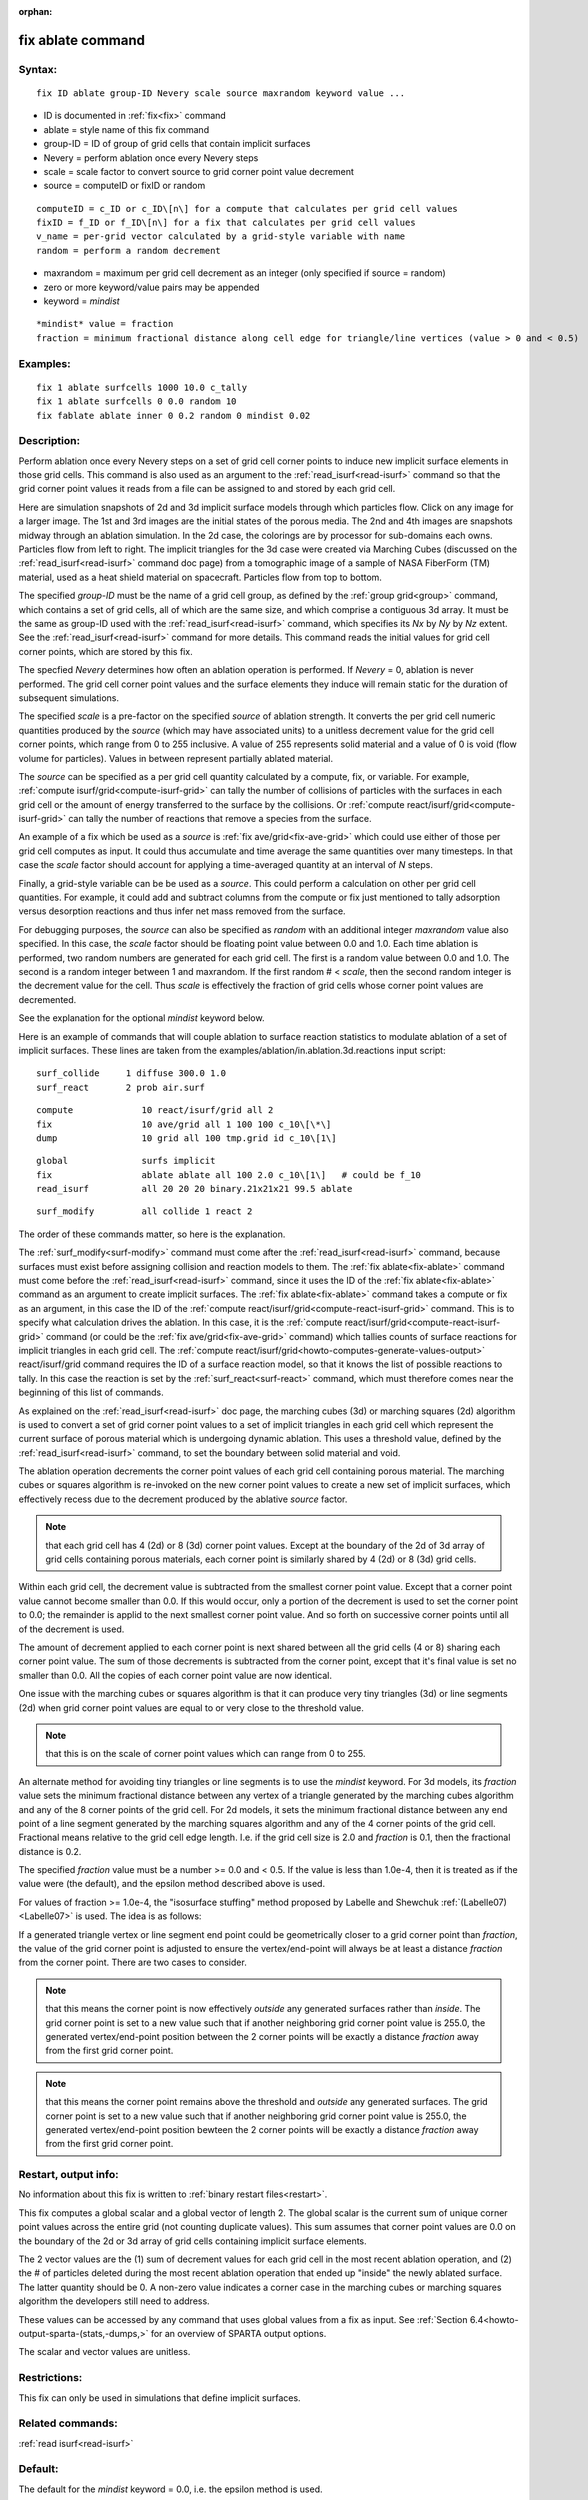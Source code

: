 
:orphan:

.. index:: fix_ablate

.. _fix-ablate:

.. _fix-ablate-command:

##################
fix ablate command
##################

.. _fix-ablate-syntax:

*******
Syntax:
*******

::

   fix ID ablate group-ID Nevery scale source maxrandom keyword value ...

- ID is documented in :ref:`fix<fix>` command 

- ablate = style name of this fix command

- group-ID = ID of group of grid cells that contain implicit surfaces

- Nevery = perform ablation once every Nevery steps

- scale = scale factor to convert source to grid corner point value decrement

- source = computeID or fixID or random

::

   computeID = c_ID or c_ID\[n\] for a compute that calculates per grid cell values
   fixID = f_ID or f_ID\[n\] for a fix that calculates per grid cell values
   v_name = per-grid vector calculated by a grid-style variable with name
   random = perform a random decrement

- maxrandom = maximum per grid cell decrement as an integer (only specified if source = random)

- zero or more keyword/value pairs may be appended

- keyword = *mindist*

::

   *mindist* value = fraction
   fraction = minimum fractional distance along cell edge for triangle/line vertices (value > 0 and < 0.5)

.. _fix-ablate-examples:

*********
Examples:
*********

::

   fix 1 ablate surfcells 1000 10.0 c_tally
   fix 1 ablate surfcells 0 0.0 random 10
   fix fablate ablate inner 0 0.2 random 0 mindist 0.02

.. _fix-ablate-descriptio:

************
Description:
************

Perform ablation once every Nevery steps on a set of grid cell corner
points to induce new implicit surface elements in those grid cells.
This command is also used as an argument to the
:ref:`read_isurf<read-isurf>` command so that the grid corner point
values it reads from a file can be assigned to and stored by each grid
cell.

Here are simulation snapshots of 2d and 3d implicit surface models
through which particles flow.  Click on any image for a larger image.
The 1st and 3rd images are the initial states of the porous media.
The 2nd and 4th images are snapshots midway through an ablation
simulation.  In the 2d case, the colorings are by processor for
sub-domains each owns.  Particles flow from left to right.  The
implicit triangles for the 3d case were created via Marching Cubes
(discussed on the :ref:`read_isurf<read-isurf>` command doc page) from
a tomographic image of a sample of NASA FiberForm (TM) material, used
as a heat shield material on spacecraft.  Particles flow from top to
bottom.

.. image:: JPG/porous3d_ablated_small.png
           :target: JPG/porous3d_ablated.png

The specified *group-ID* must be the name of a grid cell group, as
defined by the :ref:`group grid<group>` command, which contains a set
of grid cells, all of which are the same size, and which comprise a
contiguous 3d array.  It must be the same as group-ID used with the
:ref:`read_isurf<read-isurf>` command, which specifies its *Nx* by *Ny*
by *Nz* extent.  See the :ref:`read_isurf<read-isurf>` command for more
details.  This command reads the initial values for grid cell corner
points, which are stored by this fix.

The specfied *Nevery* determines how often an ablation operation is
performed.  If *Nevery* = 0, ablation is never performed.  The grid
cell corner point values and the surface elements they induce will
remain static for the duration of subsequent simulations.

The specified *scale* is a pre-factor on the specified *source* of
ablation strength.  It converts the per grid cell numeric quantities
produced by the *source* (which may have associated units) to a
unitless decrement value for the grid cell corner points, which range
from 0 to 255 inclusive.  A value of 255 represents solid material and
a value of 0 is void (flow volume for particles).  Values in between
represent partially ablated material.

The *source* can be specified as a per grid cell quantity calculated
by a compute, fix, or variable.  For example, :ref:`compute isurf/grid<compute-isurf-grid>` can tally the number of collisions
of particles with the surfaces in each grid cell or the amount of
energy transferred to the surface by the collisions.  Or :ref:`compute react/isurf/grid<compute-isurf-grid>` can tally the number of
reactions that remove a species from the surface.

An example of a fix which be used as a *source* is 
:ref:`fix ave/grid<fix-ave-grid>` which could use either of those per grid
cell computes as input.  It could thus accumulate and time average the
same quantities over many timesteps.  In that case the *scale* factor
should account for applying a time-averaged quantity at an interval of
*N* steps.

Finally, a grid-style variable can be be used as a *source*.  This
could perform a calculation on other per grid cell quantities.  For
example, it could add and subtract columns from the compute or fix
just mentioned to tally adsorption versus desorption reactions and
thus infer net mass removed from the surface.

For debugging purposes, the *source* can also be specified as *random*
with an additional integer *maxrandom* value also specified.  In this
case, the *scale* factor should be floating point value between 0.0
and 1.0.  Each time ablation is performed, two random numbers are
generated for each grid cell.  The first is a random value between 0.0
and 1.0.  The second is a random integer between 1 and maxrandom.  If
the first random # < *scale*, then the second random integer is the
decrement value for the cell.  Thus *scale* is effectively the
fraction of grid cells whose corner point values are decremented.

See the explanation for the optional *mindist* keyword below.

Here is an example of commands that will couple ablation to surface
reaction statistics to modulate ablation of a set of implicit
surfaces.  These lines are taken from the
examples/ablation/in.ablation.3d.reactions input script:

::

   surf_collide	    1 diffuse 300.0 1.0
   surf_react	    2 prob air.surf

::

   compute             10 react/isurf/grid all 2
   fix                 10 ave/grid all 1 100 100 c_10\[\*\]
   dump                10 grid all 100 tmp.grid id c_10\[1\]

::

   global              surfs implicit
   fix                 ablate ablate all 100 2.0 c_10\[1\]   # could be f_10
   read_isurf          all 20 20 20 binary.21x21x21 99.5 ablate

::

   surf_modify         all collide 1 react 2

The order of these commands matter, so here is the explanation.

The :ref:`surf_modify<surf-modify>` command must come after the
:ref:`read_isurf<read-isurf>` command, because surfaces must exist
before assigning collision and reaction models to them.  The 
:ref:`fix ablate<fix-ablate>` command must come before the
:ref:`read_isurf<read-isurf>` command, since it uses the ID of the 
:ref:`fix ablate<fix-ablate>` command as an argument to create implicit surfaces.
The :ref:`fix ablate<fix-ablate>` command takes a compute or fix as an
argument, in this case the ID of the :ref:`compute react/isurf/grid<compute-react-isurf-grid>` command.  This is to
specify what calculation drives the ablation.  In this case, it is the
:ref:`compute react/isurf/grid<compute-react-isurf-grid>` command (or
could be the :ref:`fix ave/grid<fix-ave-grid>` command) which tallies
counts of surface reactions for implicit triangles in each grid cell.
The :ref:`compute react/isurf/grid<howto-computes-generate-values-output>` react/isurf/grid command
requires the ID of a surface reaction model, so that it knows the list
of possible reactions to tally.  In this case the reaction is set by
the :ref:`surf_react<surf-react>` command, which must therefore comes
near the beginning of this list of commands.

As explained on the :ref:`read_isurf<read-isurf>` doc page, the
marching cubes (3d) or marching squares (2d) algorithm is used to
convert a set of grid corner point values to a set of implicit
triangles in each grid cell which represent the current surface of
porous material which is undergoing dynamic ablation.  This uses a
threshold value, defined by the :ref:`read_isurf<read-isurf>` command,
to set the boundary between solid material and void.

The ablation operation decrements the corner point values of each grid
cell containing porous material.  The marching cubes or squares
algorithm is re-invoked on the new corner point values to create a new
set of implicit surfaces, which effectively recess due to the
decrement produced by the ablative *source* factor.

.. note::

  that each grid cell has 4
  (2d) or 8 (3d) corner point values.  Except at the boundary of the 2d
  of 3d array of grid cells containing porous materials, each corner
  point is similarly shared by 4 (2d) or 8 (3d) grid cells.

Within each grid cell, the decrement value is subtracted from the
smallest corner point value.  Except that a corner point value cannot
become smaller than 0.0.  If this would occur, only a portion of the
decrement is used to set the corner point to 0.0; the remainder is
applid to the next smallest corner point value.  And so forth on
successive corner points until all of the decrement is used.

The amount of decrement applied to each corner point is next shared
between all the grid cells (4 or 8) sharing each corner point value.
The sum of those decrements is subtracted from the corner point,
except that it's final value is set no smaller than 0.0.  All the
copies of each corner point value are now identical.

One issue with the marching cubes or squares algorithm is that it can
produce very tiny triangles (3d) or line segments (2d) when grid
corner point values are equal to or very close to the threshold value.

.. note::

  that this
  is on the scale of corner point values which can range from 0 to 255.

An alternate method for avoiding tiny triangles or line segments is to
use the *mindist* keyword.  For 3d models, its *fraction* value sets
the minimum fractional distance between any vertex of a triangle
generated by the marching cubes algorithm and any of the 8 corner
points of the grid cell.  For 2d models, it sets the minimum
fractional distance between any end point of a line segment generated
by the marching squares algorithm and any of the 4 corner points of
the grid cell.  Fractional means relative to the grid 
cell edge length.  I.e. if the grid cell size is 2.0 and *fraction* is 
0.1, then the fractional distance is 0.2.

The specified *fraction* value must be a number >= 0.0 and < 0.5.  If
the value is less than 1.0e-4, then it is treated as if the value were
(the default), and the epsilon method described above is used.

For values of fraction >= 1.0e-4, the "isosurface stuffing" method
proposed by Labelle and Shewchuk :ref:`(Labelle07)<Labelle07>` is used.
The idea is as follows:

If a generated triangle vertex or line segment end point could be
geometrically closer to a grid corner point than *fraction*, the value
of the grid corner point is adjusted to ensure the vertex/end-point
will always be at least a distance *fraction* from the corner point.
There are two cases to consider.

.. note::

  that this means the corner point is now effectively *outside* any
  generated surfaces rather than *inside*.  The grid corner point is set
  to a new value such that if another neighboring grid corner point
  value is 255.0, the generated vertex/end-point position between the 2
  corner points will be exactly a distance *fraction* away from the
  first grid corner point.

.. note::

  that this means the corner point remains
  above the threshold and *outside* any generated surfaces.  The grid corner
  point is set to a new value such that if another neighboring grid
  corner point value is 255.0, the generated vertex/end-point position
  bewteen the 2 corner points will be exactly a distance *fraction* away
  from the first grid corner point.

.. _fix-ablate-restart,-output-info:

*********************
Restart, output info:
*********************

No information about this fix is written to :ref:`binary restart files<restart>`.

This fix computes a global scalar and a global vector of length 2.
The global scalar is the current sum of unique corner point values
across the entire grid (not counting duplicate values).  This sum
assumes that corner point values are 0.0 on the boundary of the 2d or
3d array of grid cells containing implicit surface elements.

The 2 vector values are the (1) sum of decrement values for each grid
cell in the most recent ablation operation, and (2) the # of particles
deleted during the most recent ablation operation that ended up
"inside" the newly ablated surface.  The latter quantity should be 0.
A non-zero value indicates a corner case in the marching cubes or
marching squares algorithm the developers still need to address.

These values can be accessed by any command that uses global values
from a fix as input.  See :ref:`Section 6.4<howto-output-sparta-(stats,-dumps,>` for
an overview of SPARTA output options.

The scalar and vector values are unitless.

.. _fix-ablate-restrictio:

*************
Restrictions:
*************

This fix can only be used in simulations that define implicit surfaces.

.. _fix-ablate-related-commands:

*****************
Related commands:
*****************

:ref:`read isurf<read-isurf>`

.. _fix-ablate-default:

********
Default:
********

The default for the *mindist* keyword = 0.0, i.e. the epsilon method
is used.

.. _Labelle07:

**(Labelle07)** F. Labelle, and J. R.. Shewchuk, "Isosurface stuffing:
Fast Tetrahedral Meshes with Good Dihedral Angles," SIGGRAPH (2007).


